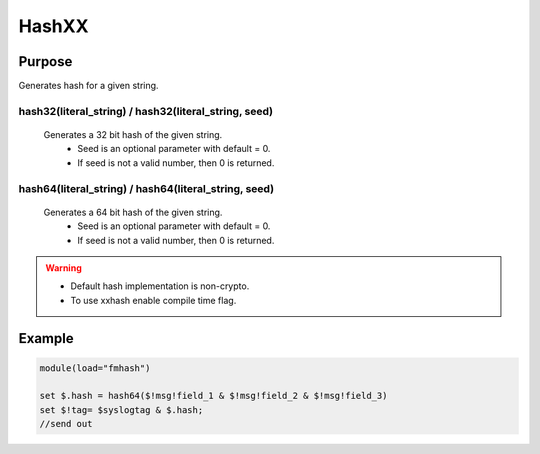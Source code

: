 ******
HashXX
******

Purpose
=======

Generates hash for a given string.

hash32(literal_string) / hash32(literal_string, seed)
-----------------------------------------------------

   Generates a 32 bit hash of the given string.
    - Seed is an optional parameter with default = 0.
    - If seed is not a valid number, then 0 is returned.

hash64(literal_string) / hash64(literal_string, seed)
-----------------------------------------------------

  Generates a 64 bit hash of the given string.
   - Seed is an optional parameter with default = 0.
   - If seed is not a valid number, then 0 is returned.

.. warning::

   - Default hash implementation is non-crypto.
   - To use xxhash enable compile time flag.


Example
=======

.. code-block:: none

  module(load="fmhash")

  set $.hash = hash64($!msg!field_1 & $!msg!field_2 & $!msg!field_3)
  set $!tag= $syslogtag & $.hash;
  //send out

.. seealso::
  :doc:`Hash based sampling<../../tutorials/hash_sampling>`
